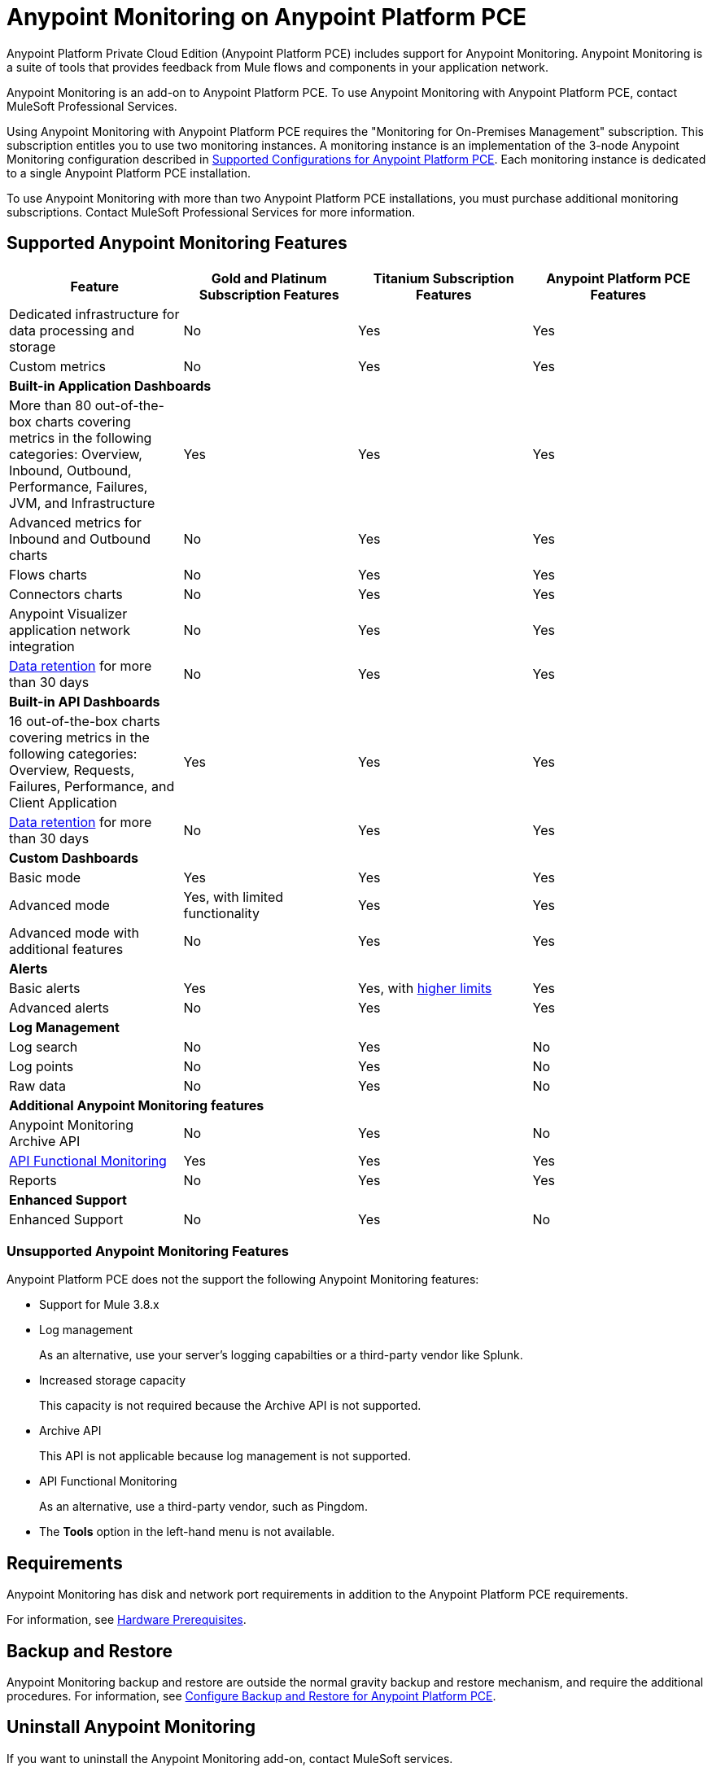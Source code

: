 = Anypoint Monitoring on Anypoint Platform PCE

Anypoint Platform Private Cloud Edition (Anypoint Platform PCE) includes support for Anypoint Monitoring. Anypoint Monitoring is a suite of tools that provides feedback from Mule flows and components in your application network.

Anypoint Monitoring is an add-on to Anypoint Platform PCE. To use Anypoint Monitoring with Anypoint Platform PCE, contact MuleSoft Professional Services.

Using Anypoint Monitoring with Anypoint Platform PCE requires the "Monitoring for On-Premises Management" subscription. This subscription entitles you to use two monitoring instances. A monitoring instance is an implementation of the 3-node Anypoint Monitoring configuration described in xref:supported-cluster-config.adoc[Supported Configurations for Anypoint Platform PCE]. Each monitoring instance is dedicated to a single Anypoint Platform PCE installation.

To use Anypoint Monitoring with more than two Anypoint Platform PCE installations, you must purchase additional monitoring subscriptions. Contact MuleSoft Professional Services for more information.

== Supported Anypoint Monitoring Features

|===
| Feature | Gold and Platinum Subscription Features | Titanium Subscription Features | Anypoint Platform PCE Features

|Dedicated infrastructure for data processing and storage
|No
|Yes
|Yes

|Custom metrics
|No
|Yes
|Yes

4+| *Built-in Application Dashboards*
|More than 80 out-of-the-box charts covering metrics in the following categories: Overview, Inbound, Outbound, Performance, Failures, JVM, and Infrastructure

|Yes
|Yes
|Yes

|Advanced metrics for Inbound and Outbound charts
|No
|Yes
|Yes

|Flows charts
|No
|Yes
|Yes

|Connectors charts
|No
|Yes
|Yes

|Anypoint Visualizer application network integration
|No
|Yes
|Yes

|xref:monitoring::performance-and-impact.adoc#data-retention-and-aggregation[Data retention] for more than 30 days
|No
|Yes
|Yes

4+| *Built-in API Dashboards*

|16 out-of-the-box charts covering metrics in the following categories: Overview, Requests, Failures, Performance, and Client Application 
|Yes
|Yes
|Yes

|xref:monitoring::performance-and-impact.adoc#data-retention-and-aggregation[Data retention] for more than 30 days
|No
|Yes
|Yes

4+| *Custom Dashboards*

|Basic mode
|Yes
|Yes
|Yes

|Advanced mode
|Yes, with limited functionality
|Yes
|Yes

|Advanced mode with additional features
|No
|Yes
|Yes

4+| *Alerts*

|Basic alerts
|Yes
|Yes, with xref:monitoring::performance-and-impact.adoc#data-retention-and-aggregation[higher limits]
|Yes

|Advanced alerts
|No
|Yes
|Yes

4+| *Log Management*

|Log search
|No
|Yes
|No

|Log points
|No
|Yes
|No

|Raw data
|No
|Yes
|No

4+| *Additional Anypoint Monitoring features*

|Anypoint Monitoring Archive API
|No
|Yes
|No

|xref:api-functional-monitoring[API Functional Monitoring] +
|Yes
|Yes
|Yes

|Reports
|No
|Yes
|Yes

4+| *Enhanced Support*

|Enhanced Support
|No
|Yes
|No

|===

=== Unsupported Anypoint Monitoring Features

Anypoint Platform PCE does not the support the following Anypoint Monitoring features:

** Support for Mule 3.8.x
** Log management
+
As an alternative, use your server's logging capabilties or a third-party vendor like Splunk.
** Increased storage capacity
+
This capacity is not required because the Archive API is not supported.
** Archive API
+
This API is not applicable because log management is not supported.
** API Functional Monitoring
+
As an alternative, use a third-party vendor, such as Pingdom.
** The *Tools* option in the left-hand menu is not available.

== Requirements

Anypoint Monitoring has disk and network port requirements in addition to the Anypoint Platform PCE requirements.

For information, see xref:prereq-hardware.adoc[Hardware Prerequisites].

== Backup and Restore

Anypoint Monitoring backup and restore are outside the normal gravity backup and restore mechanism, and require the additional procedures. 
For information, see xref:backup-and-disaster-recovery.adoc[Configure Backup and Restore for Anypoint Platform PCE].

== Uninstall Anypoint Monitoring

If you want to uninstall the Anypoint Monitoring add-on, contact MuleSoft services.

== See Also

* xref:prereq-hardware.adoc[Hardware Prerequisites]
* xref:backup-and-disaster-recovery.adoc[Configure Backup and Restore for Anypoint Platform PCE]
* xref:monitoring::index.adoc[Anypoint Monitoring Overview]

